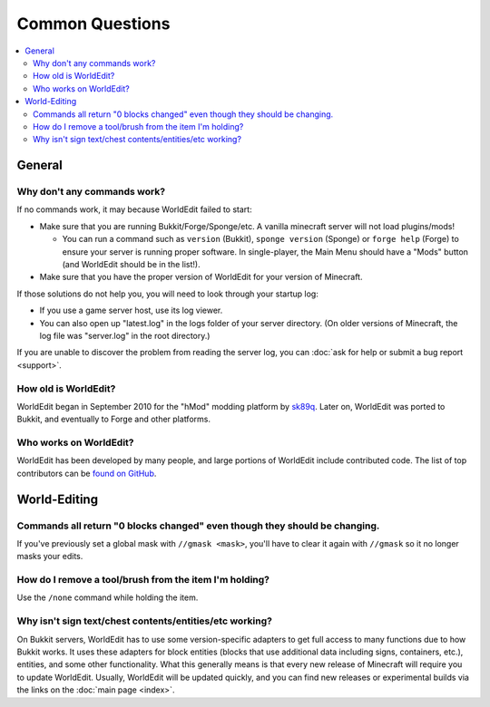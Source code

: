 ================
Common Questions
================

.. contents::
    :local:
    :backlinks: none

General
=======

Why don't any commands work?
~~~~~~~~~~~~~~~~~~~~~~~~~~~~

If no commands work, it may because WorldEdit failed to start:

* Make sure that you are running Bukkit/Forge/Sponge/etc. A vanilla minecraft server will not load plugins/mods!

  * You can run a command such as ``version`` (Bukkit), ``sponge version`` (Sponge) or ``forge help`` (Forge) to ensure your server is running proper software. In single-player, the Main Menu should have a "Mods" button (and WorldEdit should be in the list!).

* Make sure that you have the proper version of WorldEdit for your version of Minecraft.

If those solutions do not help you, you will need to look through your startup log:

* If you use a game server host, use its log viewer.
* You can also open up "latest.log" in the logs folder of your server directory. (On older versions of Minecraft, the log file was "server.log" in the root directory.)

If you are unable to discover the problem from reading the server log, you can :doc:`ask for help or submit a bug report <support>`.

How old is WorldEdit?
~~~~~~~~~~~~~~~~~~~~~~

WorldEdit began in September 2010 for the "hMod" modding platform by `sk89q <http://www.sk89q.com>`_. Later on, WorldEdit was ported to Bukkit, and eventually to Forge and other platforms.

Who works on WorldEdit?
~~~~~~~~~~~~~~~~~~~~~~~~

WorldEdit has been developed by many people, and large portions of WorldEdit include contributed code. The list of top contributors can be `found on GitHub <https://github.com/EngineHub/WorldEdit/graphs/contributors>`_.

World-Editing
=============

Commands all return "0 blocks changed" even though they should be changing.
~~~~~~~~~~~~~~~~~~~~~~~~~~~~~~~~~~~~~~~~~~~~~~~~~~~~~~~~~~~~~~~~~~~~~~~~~~~

If you've previously set a global mask with ``//gmask <mask>``, you'll have to clear it again with ``//gmask`` so it no longer masks your edits.

How do I remove a tool/brush from the item I'm holding?
~~~~~~~~~~~~~~~~~~~~~~~~~~~~~~~~~~~~~~~~~~~~~~~~~~~~~~~~

Use the ``/none`` command while holding the item.


Why isn't sign text/chest contents/entities/etc working?
~~~~~~~~~~~~~~~~~~~~~~~~~~~~~~~~~~~~~~~~~~~~~~~~~~~~~~~
.. _bukkit-adapters:

On Bukkit servers, WorldEdit has to use some version-specific adapters to get full access to many functions due to how Bukkit works. It uses these adapters for block entities (blocks that use additional data including signs, containers, etc.), entities, and some other functionality. What this generally means is that every new release of Minecraft will require you to update WorldEdit. Usually, WorldEdit will be updated quickly, and you can find new releases or experimental builds via the links on the :doc:`main page <index>`.